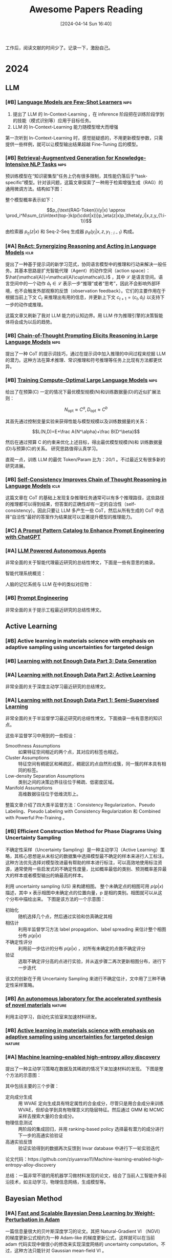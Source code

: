 #+title: Awesome Papers Reading
#+date: [2024-04-14 Sun 16:40]
#+filetags: :note:
#+tags: nips iclr nature

工作后，阅读文献的时间少了。记录一下，激励自己。

* 2024

** LLM

*** [#B] [[https://arxiv.org/abs/2005.14165][Language Models are Few-Shot Learners]] :nips:

1. 提出了 LLM 的 In-Context-Learning ，在 inference 阶段把在训练阶段学到的技能（模式识别等）应用于目标任务。
2. LLM 的 In-Context-Learning 能力随模型增大而增强

第一次听到 In-Context-Learning 时，感觉挺疑惑的，不用更新模型参数，只需提供一些样例，就可以让模型输出结果超越 Fine-Tuning 后的模型。

*** [#B] [[https://arxiv.org/abs/2005.11401][Retrieval-Augmentved Generation for Knowledge-Intensive NLP Tasks]] :nips:

预训练模型在“知识密集型”任务上仍有很多限制，其性能仍落后于“task-specific”模型。针对该问题，这篇文章探索了一种用于检索增强生成（RAG）的通用微调方法。结构如下图：

#+attr_org: :width 900px
[[file:./imgs/20240618164121_rag.png]]

整个模型概率表示如下：

\[p_{\text{RAG-Token}}(y|x) \approx \prod_i^N\sum_{z\in\text{top-}k(p(\cdot|x))}p_\eta(z|x)p_\theta(y_i|x,z,y_{1:i-1})\]

由检索器 $p_{\eta}(z|x)$ 和 Seq-2-Seq 生成器 $p_{\theta}(y_{i}|x,z,y_{1:i-1})$ 构成。

*** [#A] [[https://arxiv.org/abs/2210.03629][ReAct: Synergizing Reasoning and Acting in Language Models]] :iclr:

提出了一种基于提示词的新学习范式，协同语言模型中的推理和行动来解决一般任务。其基本思路是扩充智能代理（Agent）的动作空间（action space）： $\hat{\mathcal{A}}=\mathcal{A}\cup\mathcal{L}$ ，其中 $\mathcal{L}$ 是语言空间。语言空间中的一个动作 $\hat{a}_t\in\mathcal{L}$ 表示一步“推理”或者“思考”，因此不会影响外部环境，也不会触发外部观察的反馈（observation feedback）。它们的主要作用在于根据当前上下文 $C_{t}$ 来推理出有用的信息，并更新上下文 $c_{t+1}=(c_t,\hat{a}_t)$ 以支持下一步的动作或推理。

这篇文章又刷新了我对 LLM 能力的认知边界。用 LLM 作为推理引擎的决策智能体将会成为以后的趋势。

*** [#B] [[https://arxiv.org/abs/2201.11903][Chain-of-Thought Prompting Elicits Reasoning in Large Language Models]] :nips:

提出了一种 CoT 的提示词技巧，通过在提示词中加入推理的中间过程来挖掘 LLM 的潜力。这种方法在算术推理、常识推理和符号推理等任务上比现有方法都更优异。

*** [#B] [[https://arxiv.org/pdf/2203.15556][Training Compute-Optimal Large Language Models]] :nips:

给出了在预算(C) 一定的情况下最优模型规模(N)和训练数据量(D)的近似扩展法则：

\[N_{\mathrm{opt}}\approx C^a,D_{\mathrm{opt}}\approx C^b\]

其首先通过控制变量实验来获得性能与模型规模以及训练数据量的关系：

\[L(N,D)=E+\frac A{N^\alpha}+\frac B{D^\beta}\]

然后在通过预算 C 的约束来优化上述目标，得出最优模型规模(N)和 训练数据量(D)与预算(C)的关系。 研究思路值得认真学习。

直观一点，训练 LLM 的最优 Token/Param 比为：20/1 。不过最近又有很多新的研究进展。

*** [#B] [[https://arxiv.org/abs/2203.11171][Self-Consistency Improves Chain of Thought Reasoning in Language Models]] :iclr:

这篇文章在 CoT 的基础上发现复杂推理任务通常可以有多个推理路径，这些路径的推理都可以得到结果，但答案的正确性却有一定的自洽性（self-consistency）。因此只要让 LLM 多产生一些 CoT，然后从所有生成的 CoT 中选择“自洽性”最好的答案作为结果就可以显著提升模型的推理能力。

#+attr_org: :width 900px
[[file:imgs/20240621191628_sc_cot.png]]

*** [#C] [[https://arxiv.org/abs/2302.11382][A Prompt Pattern Catalog to Enhance Prompt Engineering with ChatGPT]]

*** [#A] [[https://lilianweng.github.io/posts/2023-06-23-agent/][LLM Powered Autonomous Agents]]

非常全面的关于智能代理最近研究的总结性博文，下面是一些有意思的摘录。

智能代理系统概览：
#+attr_org: :width 1200px
[[file:imgs/20240623164128_agent-overview.png]]

人脑的记忆系统与 LLM 在中的类似对应物：

#+attr_org: :width 1000px
[[file:imgs/20240623170328_memory.png]]


*** [#B] [[https://lilianweng.github.io/posts/2023-03-15-prompt-engineering/][Prompt Engineering]]

非常全面的关于提示工程最近研究的总结性博文。

** Active Learning

*** [#B] Active learning in materials science with emphasis on adaptive sampling using uncertainties for targeted design

*** [#B] [[https://lilianweng.github.io/posts/2022-04-15-data-gen/][Learning with not Enough Data Part 3: Data Generation]]

*** [#A] [[https://lilianweng.github.io/posts/2022-02-20-active-learning/][Learning with not Enough Data Part 2: Active Learning]]

非常全面的关于深度主动学习最近研究的总结博文。

*** [#A] [[https://lilianweng.github.io/posts/2021-12-05-semi-supervised/][Learning with not Enough Data Part 1: Semi-Supervised Learning]]

非常全面的关于半监督学习最近研究的总结性博文。下面摘录一些有意思的知识点。

这些半监督学习中用到的一些假设：

- Smoothness Assumptions :: 如果特征空间相近的两个点，其对应的标签也相近。
- Cluster Assumptions :: 特征空间有稠密区和稀疏区，稠密区的点自然形成簇，同一簇的样本具有相同的标签。
- Low-density Separation Assumptions :: 类别之间的决策边界往往位于稀疏、低密度区域。
- Manifold Assumptions :: 高维数据往往位于低维流形上。

整篇文章介绍了四大类半监督方法：Consistency Regularization、Pseudo Labeling、Pseudo Labeling with Consistency Regularization 和 Combined with Powerful Pre-Training 。


*** [#B] Efficient Construction Method for Phase Diagrams Using Uncertainty Sampling

不确定性采样（Uncertainty Sampling）是一种主动学习（Active Learning）策略，其核心思想是从未标记的数据集中选择模型最不确定的样本来进行人工标注。这种方法优先选择对模型改进最有帮助的样本进行标注，可以高效地使用标注资源，通常使用一些启发式的不确定性度量，比如概率最低的类别、预测概率差异最大的样本或者模型输出的熵最高的样本。

利用 uncertainty sampling (US) 来构建相图。 整个未确定点的相图可用 $p(p|x)$ 描述，其中 x 表示相图中未确定点的位置向量，p 是相的类别。相图就可以从这个分布中描绘出来。 下图是该方法的一个示意图：

#+attr_org: :width 900
[[file:imgs/2024-04-14_17-24-12_screenshot.png]]

- 初始化 :: 随机选择几个点，然后通过实验和仿真确定其相
- 相估计 :: 利用半监督学习方法 label propagation、label spreading 来估计整个相图分布 $p(p|x)$
- 不确定性评分 :: 利用前一步估计的分布 $p(p|x)$ ，对所有未确定的点做不确定评分
- 验证 :: 选取不确定评分高的点进行实验，并从返步骤二再次更新相图分布，进行下一步迭代

该文的创新在于用 Uncertainty Sampling 来进行不确定估计，文中用了三种不确定性采样策略。

*** [#B] [[https://www.nature.com/articles/s41586-023-06734-w][An autonomous laboratory for the accelerated synthesis of novel materials]] :nature:

利用主动学习，自动化实验室来加速材料研发。

*** [#B] [[https://www.nature.com/articles/s41524-019-0153-8][Active learning in materials science with emphasis on adaptive sampling using uncertainties for targeted design]] :nature:



*** [#A] [[https://arxiv.org/abs/2202.13753][Machine learning–enabled high-entropy alloy discovery]]

提出了一种主动学习策略在数据及其稀疏的情况下来加速材料的发现。 下图是整个方法的示意图：

#+attr_org: :width 900
[[file:imgs/2024-04-19_21-00-49_screenshot.png]]

其中包括主要的三个步骤：

- 定向成分生成 :: 用 WVAE 定向生成具有特定属性的合金成分，尽管只是用合金成分来训练 WVAE，但却会学到具有物理意义的隐层特征。然后通过 GMM 和 MCMC 采样去搜索大量的合金成分。
- 物理信息测试 :: 两阶段的集成回归，并用 ranking-based policy 选择最有潜力的成分进行下一步的高通实验验证
- 高通实验反馈 :: 验证实验得到的数据再次反馈到 Invar database 中进行下一轮实验迭代

论文代码：https://github.com/ziyuanrao11/Machine-learning-enabled-high-entropy-alloy-discovery

总结：一篇非常不错的用机器学习做材料发现的论文，结合了当前人工智能许多前沿技术，如主动学习，物理信息网络，生成模型等。

** Bayesian Method

*** [#A] [[https://arxiv.org/abs/1806.04854][Fast and Scalable Bayesian Deep Learning by Weight-Perturbation in Adam]]

一篇信息量很大的贝叶斯深度学习的论文。其把 Natural-Gradient VI （NGVI）的梯度更新公式规约为一种 Adam-like 的梯度更新公式，这样就可以在当前 adam 代码实现中做很小的修改来实现深度网络的 uncertainty computation。不过，这种方法只能针对 Gaussian mean-field VI 。

*** [#B] [[https://arxiv.org/abs/1906.02506][Practical Deep Learning with Bayesian Principles]] :nips:

这篇文章证实 naturalgradient forvariational inference(NGVI) 可以实际有效的用于训练深度神经网络。其主要贡献在于发现了 SGD 和 NGVI 两者的梯度更新公式很相似，然后可以把在深度神经网络的优化技巧，比如 batch normalisation（BN）、data augmentation (DA)、learning rate schedule、momentum and initialisation，迁移到 NGVI 的训练上来。这种 Variational Online Gauss-Newton (VOGN) 方法在保证一定可扩展的基础上同时保留了贝叶斯原则的很多优点。

*** [#B] [[https://arxiv.org/abs/1807.02811][A Tutorial on Bayesian Optimization]]


** Continual Learning

*** [#A] [[https://arxiv.org/abs/2403.13249][A Unified and General Framework for Continual Learning]] :iclr:

利用 Bregman Divergence 距离，提出了一个一般性的增量学习框架，可以统一之前的各种增量学习方法。

\[\mathcal{L}^{CL}=\underbrace{\mathcal{L}_{CE}(\boldsymbol{x},y)}_{\text{new task}}+\alpha\underbrace{D_{\boldsymbol{\Phi}}(h_{\boldsymbol{\theta}}(\boldsymbol{x}),\boldsymbol{z})}_{\text{output space}}+\beta\underbrace{D_{\boldsymbol{\Psi}}(\boldsymbol{\theta},\boldsymbol{\theta}_{old})}_{\text{weight space}}\]

非常好的文章，把以前看的很多散的增量学习方法联系了起来。

